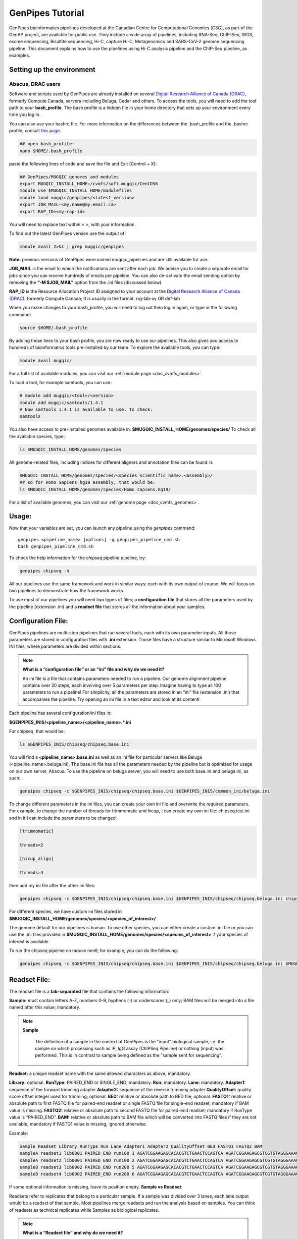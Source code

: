 .. _doc_genpipes_tutorial:

.. spelling::

    userID

GenPipes Tutorial 
==================

.. dropdown:: :material-outlined:`bolt;2em` GenPipes 5.0
   :color: success

   .. include:: /gp5_0.inc

GenPipes bioinformatics pipelines developed at the Canadian Centre for Computational Genomics (C3G), as part of the GenAP project, are available for public use. They include a wide array of pipelines, including RNA-Seq, ChIP-Seq, WGS, exome sequencing, Bisulfite sequencing, Hi-C, capture Hi-C, Metagenomics and SARS-CoV-2 genome sequencing pipeline. This document explains how to use the pipelines using Hi-C analysis pipeline and the ChIP-Seq pipeline, as examples.

Setting up the environment
--------------------------

Abacus, DRAC users
''''''''''''''''''''

Software and scripts used by GenPipes are already installed on several `Digital Research Alliance of Canada (DRAC) <https://alliancecan.ca/en>`_, formerly Compute Canada, servers including Beluga, Cedar and others. To access the tools, you will need to add the tool path to your **bash_profile**. The bash profile is a hidden file in your home directory that sets up your environment every time you log in.

You can also use your bashrc file. For more information on the differences between the .bash_profile and the .bashrc profile, consult `this page <http://www.joshstaiger.org/archives/2005/07/bash_profile_vs.html>`__.

.. code-block:: bash

    ## open bash_profile:
    nano $HOME/.bash_profile

paste the following lines of code and save the file and Exit (Control + X):

.. code-block:: bash

    ## GenPipes/MUGQIC genomes and modules
    export MUGQIC_INSTALL_HOME=/cvmfs/soft.mugqic/CentOS6
    module use $MUGQIC_INSTALL_HOME/modulefiles
    module load mugqic/genpipes/<latest_version>
    export JOB_MAIL=<my.name@my.email.ca>
    export RAP_ID=<my-rap-id>

You will need to replace text within < >, with your information.

To find out the latest GenPipes version use the output of:

.. code-block:: bash

    module avail 2>&1 | grep mugqic/genpipes


**Note:** previous versions of GenPipes were named mugqic_pipelines and are still available for use.

**JOB_MAIL** is the email to which the notifications are sent after each job. We advise you to create a separate email for jobs since you can receive hundreds of emails per pipeline. You can also de-activate the email sending option by removing the **“-M $JOB_MAIL”** option from the .ini files (discussed below).

**RAP_ID** is the Resource Allocation Project ID assigned to your account at the `Digital Research Alliance of Canada (DRAC) <https://alliancecan.ca/en>`_, formerly Compute Canada; It is usually in the format: rrg-lab-xy OR def-lab

When you make changes to your bash_profile, you will need to log out then log in again, or type in the following command:


.. code-block:: bash

    source $HOME/.bash_profile

By adding those lines to your bash profile, you are now ready to use our pipelines. This also gives you access to hundreds of bioinformatics tools pre-installed by our team. To explore the available tools, you can type:

.. code-block:: bash

    module avail mugqic/

For a full list of available modules, you can visit our :ref:`module page <doc_cvmfs_modules>`.

To load a tool, for example samtools, you can use:

.. code-block:: bash

    # module add mugqic/<tool>/<version>
    module add mugqic/samtools/1.4.1
    # Now samtools 1.4.1 is available to use. To check:
    samtools

You also have access to pre-installed genomes available in: **$MUGQIC_INSTALL_HOME/genomes/species/**
To check all the available species, type:

.. code-block:: bash

    ls $MUGQIC_INSTALL_HOME/genomes/species

All genome-related files, including indices for different aligners and annotation files can be found in:

.. code-block:: bash

    $MUGQIC_INSTALL_HOME/genomes/species/<species_scientific_name>.<assembly>/
    ## so for Homo Sapiens hg19 assembly, that would be:
    ls $MUGQIC_INSTALL_HOME/genomes/species/Homo_sapiens.hg19/

For a list of available genomes, you can visit our :ref:`genome page <doc_cvmfs_genomes>`.

Usage:
------
Now that your variables are set, you can launch any pipeline using the `genpipes` command:

::
    
    genpipes <pipeline_name> [options] -g genpipes_pipeline_cmd.sh
    bash genpipes_pipeline_cmd.sh

To check the help information for the `chipseq` pipeline pipeline, try:

.. code-block:: bash

    genpipes chipseq -h

All our pipelines use the same framework and work in similar ways; each with its own output of course. We will focus on two pipelines to demonstrate how the framework works.

To use most of our pipelines you will need two types of files; a **configuration file** that stores all the parameters used by the pipeline (extension .ini) and a **readset file** that stores all the information about your samples.

Configuration File:
-------------------
GenPipes pipelines are multi-step pipelines that run several tools, each with its own parameter inputs. All those parameters are stored in configuration files with **.ini** extension. Those files have a structure similar to Microsoft Windows INI files, where parameters are divided within sections.

.. note::

    **What is a “configuration file” or an “ini” file and why do we need it?**

    An ini file is a file that contains parameters needed to run a pipeline.
    Our genome alignment pipeline contains over 20 steps, each involving over 5
    parameters per step. Imagine having to type all 100 parameters to run a pipeline!
    For simplicity, all the parameters are stored in an “ini” file (extension .ini)
    that accompanies the pipeline.
    Try opening an ini file in a text editor and look at its content!

Each pipeline has several configuration/ini files in:

**$GENPIPES_INIS/<pipeline_name>/<pipeline_name>.*.ini**

For chipseq, that would be:

.. code-block:: bash

    ls $GENPIPES_INIS/chipseq/chipseq.base.ini

You will find a **<pipeline_name>.base.ini** as well as an ini file for particular servers like Beluga (<pipeline_name>.beluga.ini). The base.ini file has all the parameters needed by the pipeline but is optimized for usage on our own server, Abacus. To use the pipeline on beluga server, you will need to use both base.ini and beluga.ini, as such:

.. code-block:: bash

    genpipes chipseq -c $GENPIPES_INIS/chipseq/chipseq.base.ini $GENPIPES_INIS/common_ini/beluga.ini

To change different parameters in the ini files, you can create your own ini file and overwrite the required parameters. For example, to change the number of threads for trimmomatic and hicup, I can create my own ini file: chipseq.test.ini
and in it I can include the parameters to be changed:

.. code-block:: bash

    [trimmomatic]

    threads=2

    [hicup_align]

    threads=4

then add my ini file after the other ini files:

.. code-block:: bash

    genpipes chipseq -c $GENPIPES_INIS/chipseq/chipseq.base.ini $GENPIPES_INIS/chipseq/chipseq.beluga.ini chipseq.test.ini [options]

For different species, we have custom ini files stored in **$MUGQIC_INSTALL_HOME/genomes/species/<species_of_interest>/**

The genome default for our pipelines is human. To use other species, you can either create a custom .ini file or you can use the .ini files provided in **$MUGQIC_INSTALL_HOME/genomes/species/<species_of_interest>** if your species of interest is available.

To run the chipseq pipeline on mouse mm9, for example, you can do the following:

.. code-block:: bash

    genpipes chipseq -c $GENPIPES_INIS/chipseq/chipseq.base.ini $GENPIPES_INIS/chipseq/chipseq.beluga.ini $MUGQIC_INSTALL_HOME/genomes/species/Mus_musculus.mm9/Mus_musculus.mm9.ini [options]

Readset File:
-------------

The readset file is a **tab-separated** file that contains the following information:

**Sample:** must contain letters A-Z, numbers 0-9, hyphens (-) or underscores (_) only; BAM files will be merged into a file named after this value; mandatory.

.. note::

   **Sample**

     The definition of a sample in the context of GenPipes is the "input" biological sample, i.e. the sample on which processing such as IP, IgG assay (ChIPSeq Pipeline) or nothing (input) was performed. This is in contrast to sample being defined as the "sample sent for sequencing".

**Readset:** a unique readset name with the same allowed characters as above; mandatory.

.. role:: red

**Library:** :red:`optional.`
**RunType:** PAIRED_END or SINGLE_END; mandatory.
**Run:** mandatory.
**Lane:** mandatory.
**Adapter1:** sequence of the forward trimming adapter
**Adapter2:** sequence of the reverse trimming adapter
**QualityOffset:** quality score offset integer used for trimming; optional.
**BED:** relative or absolute path to BED file; optional.
**FASTQ1:** relative or absolute path to first FASTQ file for paired-end readset or single FASTQ file for single-end readset; mandatory if BAM value is missing.
**FASTQ2:** relative or absolute path to second FASTQ file for paired-end readset; mandatory if RunType value is “PAIRED_END”.
**BAM:** relative or absolute path to BAM file which will be converted into FASTQ files if they are not available; mandatory if FASTQ1 value is missing, ignored otherwise.

Example:

.. code-block:: bash

    Sample Readset Library RunType Run Lane Adapter1 Adapter2 QualityOffset BED FASTQ1 FASTQ2 BAM
    sampleA readset1 lib0001 PAIRED_END run100 1 AGATCGGAAGAGCACACGTCTGAACTCCAGTCA AGATCGGAAGAGCGTCGTGTAGGGAAAGAGTGT 33 path/to/file.bed path/to/readset1.paired1.fastq.gz path/to/readset1.paired2.fastq.gz path/to/readset1.bam
    sampleA readset2 lib0001 PAIRED_END run100 2 AGATCGGAAGAGCACACGTCTGAACTCCAGTCA AGATCGGAAGAGCGTCGTGTAGGGAAAGAGTGT 33 path/to/file.bed path/to/readset2.paired1.fastq.gz path/to/readset2.paired2.fastq.gz path/to/readset2.bam
    sampleB readset3 lib0002 PAIRED_END run200 5 AGATCGGAAGAGCACACGTCTGAACTCCAGTCA AGATCGGAAGAGCGTCGTGTAGGGAAAGAGTGT 33 path/to/file.bed path/to/readset3.paired1.fastq.gz path/to/readset3.paired2.fastq.gz path/to/readset3.bam
    sampleB readset4 lib0002 PAIRED_END run200 6 AGATCGGAAGAGCACACGTCTGAACTCCAGTCA AGATCGGAAGAGCGTCGTGTAGGGAAAGAGTGT 33 path/to/file.bed path/to/readset4.paired1.fastq.gz path/to/readset4.paired2.fastq.gz path/to/readset4.bam

If some optional information is missing, leave its position empty.
**Sample vs Readset:**

Readsets refer to replicates that belong to a particular sample. If a sample was divided over 3 lanes, each lane output would be a readset of that sample. Most pipelines merge readsets and run the analysis based on samples. You can think of readsets as technical replicates while Samples as biological replicates.

.. note::

    **What is a “Readset file” and why do we need it?**

    A readset file is another file that accompanies our pipelines.
    While the configuration files contains information about the parameters needed by the
    tools in the pipeline, the readset file contains information about the samples to be
    analyzed. In the Readset file, you list each readset used for the analysis, which samples are to be merged and where your fastq files or bam files are located.

Creating a Readset File:
------------------------

If you have access to Abacus, we provide a script **nanuq2mugqic_pipelines.py** that can access your Nanuq data, creates symlinks to the data on Abacus and creates the Readset file for you.

If your data is on nanuq but you do not have access to Abacus, there is a helper script **csvToreadset.R** that takes a csv file downloadable from nanuq and creates the Readset file. However, you will have to download the data from Nanuq yourself.

If your data is not on nanuq, you will have to manually create the Readset file. You can use a template and enter your samples manually. Remember that it is a tab separated file. There is a helper **mugqicValidator.py** script that can validate the integrity of your readset file.


Design File:
------------

Certain pipelines where samples are compared against other samples, like `chipseq` and `rnaseq`, require a design file that describes which samples are to be compared. We will discuss this later during an example.


.. note::

    **What is a “Design file” and why do we need it?**

    A Design file is another file that accompanies some of our pipelines,
    where sample comparison is part of the pipeline. Unlike the configuration file and the
    Readset file, the Design file is not required by every pipeline. To check whether the pipeline
    you are interested in requires a Design file and to understand the format of the file, read the specific help pages for your pipeline of interest.

Running GenPipes on DRAC Servers: 
---------------------------------

Make sure you are logged into the server, say Beluga. The default scheduler is Slurm.

.. note::

     The Abacus server, unlike Beluga, Cedar, Narval servers, uses the PBS scheduler. To use GenPipes on Abacus, don’t forget to add the **“-j pbs”** option (default is -j Slurm).

See example below for more details.

Example run:
------------

chipseq Test Dataset:
''''''''''''''''''''''

We will start by `downloading the dataset for ChIP-Seq <https://datahub-90-cw3.p.genap.ca/chipseq.chr19.new.tar.gz>`_.

In the downloaded tar file, you will find the fastq read files in folder “rawData” and will find the readset file (readset.chipseq.txt) that describes that dataset.

We will run this analysis on Beluga server as follows:

.. code-block:: bash

    genpipes chipseq -c $GENPIPES_INIS/chipseq/chipseq.base.ini $GENPIPES_INIS/common_ini/beluga.ini -r readsets.chipseq.txt -s 1-15 -g chipseqcmd.sh

**-c** defines the ini configuration files
**-r** defines the readset file
**-s** defines the steps of the pipeline to execute. To check pipeline steps use `genpipes chipseq -h`

The pipelines do not run the commands directly; they output them as text commands.  Use the `-g filname.sh` option to store these commands in a script file. Then run the script to execute the pipeline.

This command works for servers using a SLURM scheduler like Cedar, Graham or Beluga. For the PBS scheduler, used by Abacus, you need to add the “-j pbs” option, as follows:

.. code-block:: bash

    genpipes chipseq -c $GENPIPES_INIS/chipseq/chipseq.base.ini $GENPIPES_INIS/common_ini/abacus.ini -r readsets.chipseq.tsv -s 1-15 -j pbs -g chipseqcmd.sh

To run it, use:

.. code-block:: bash

    bash chipseqcmd.sh


You will not see anything happen, but the commands will be sent to the server job queue. **So do not run this more than once per job.**
To confirm that the commands have been submitted, wait a minute or two depending on the server and type:

.. code-block:: bash

    squeue -u <userID>

where <userID> is your login id for accessing the `Digital Research Alliance of Canada (DRAC) <https://alliancecan.ca/en>`_, formerly Compute Canada, infrastructure. 
On abacus, the equivalent command is:

.. code-block:: bash

    showq -u <userID>


In case you ran the command to submit the jobs several times and launched too many commands you do not want, you can use the following line of code to cancel ALL commands:

.. code-block:: bash

    scancel -u <userID>

Or on abacus:

.. code-block:: bash

    showq -u <userID> | tr "|" " "| awk '{print $1}' | xargs -n1 canceljob

Congratulations! you just ran the `chipseq` pipeline.

After the processing is complete, you can access quality control plots in the report/ directory and find peak data in the peak_call/ directory.

For more information about output formats please consult the webpage of the third party tool used.

Creating a Design File:
-----------------------

Certain pipelines that involve comparing and contrasting samples, need a Design File.

The Design File is a **tab-separated** plain text file with one line per sample and the following columns:

**Sample:** first column; must contain letters A-Z, numbers 0-9, hyphens (-) or underscores (_) only; the sample name must match a sample name in the readset file; mandatory.

**contrast:** each of the following columns defines an experimental design contrast; the column name defines the contrast name, and the following values represent the sample group membership for this contrast:

- **‘0’ or ”:** the sample does not belong to any group.
- **‘1’:** the sample belongs to the control group.
- **‘2’:** the sample belongs to the treatment test case group.


Example:

.. code-block:: bash

    Sample Contrast_AB Contrast_AC
    sampleA 1 1
    sampleB 2 0
    sampleC 0 2
    sampleD 0 0


where Contrast_AB compares treatment sampleB to control sampleA, while Contrast_AC compares sampleC to sampleA.

You can add several contrasts per design file.

To see how this works, lets run an RNA-Seq experiment.

Start by `downloading the data for RNA-Seq  <https://datahub-90-cw3.p.genap.ca/rnaseq.chr19.tar.gz>`_.

In the downloaded tar file, you will find the fastq read files in the folder `rawData` and you will find the readset file (readset.rnaseq.txt) that describes the dataset. You will also find the design file
::
   
	design.rnaseq.txt

that contains the contrast of interest.

Looking at the contents of the design file, we see:
::

	Sample	H1ESC_GM12787
    H1ESC_Rep1	1
    H1ESC_Rep2	1
    GM12878_Rep1	2
    GM12878_Rep2	2

We will run this analysis on the Beluga cluster as follows:
::

	genpipes rnaseq -c $GENPIPES_INIS/rnaseq/rnaseq.base.ini $GENPIPES_INIS/common_ini/beluga.ini -r readset.rnaseq.txt -d design.rnaseq.txt -g rnaseq_commands.sh
    bash rnaseq_commands.sh

The commands will be sent to the job queue to be executed. You can check the progress of the jobs with
::

	squeue -u <userID>

Once the queue is empty and all jobs have run, you can verify the exit status of each job with the GenPipes log_report tool:
::

	log_report.py --tsv log.out job_output/RnaSeq.stringtie.job_list.<TIMESTAMP>

Take a look at the output with 
::

	less -S log.out

and check that all jobs finished successfully. If you find that any jobs failed, look at the outputs in the `job_output` directory to identify the reason for the failure. 

If everything ran successfully, you will find an interactive html report under `report/RnaSeq.stringtie.multiqc.html` and the results of the differential expression analysis under the folder `DGE`.
 

Test Dataset: Chipseq:
----------------------

The ChIP-Seq pipeline can also be run with a design file, but requires a specific design file format.

.. attention:: **Change in the Chipsequence Design File Format**

    .. include:: /user_guide/pipelines/design_fileformat/chipseq_design.inc

We will use a subset of the ENCODE data. They represent a ChIP-Seq analysis dataset with the chromatin mark `H3K27ac` and its control input.

If you have not already done so in the tutorial above, we will start by `downloading the dataset for ChIP-Seq <https://datahub-90-cw3.p.genap.ca/chipseq.chr19.new.tar.gz>`_.

In the downloaded tar file, you will find the fastq read files in folder rawData and will find the readset file (readset.chipseq.txt) that describes that dataset. You will also find the design file 

::
   
	design.chipseq.txt

that contains the contrast of interest.

Looking at the content of the Readset file 

::

	readsets.chipseqTest.tsv

we see:

::

	Sample	Readset	MarkName	MarkType	Library	RunType	Run	Lane	Adapter1	Adapter2	QualityOffset	BED	FASTQ1	FASTQ2	BAM
    EW22	EW22_A787C17_input	input	I		SINGLE_END	2965	1	AGATCGGAAGAGCACACGTCTGAACTCCAGTCA	AGATCGGAAGAGCGTCGTGTAGGGAAAGAGTGT	33		raw_data/EW22_A787C17_input_chr19.fastq.gz		
    EW22	EW22_A787C20_H3K27ac	H3K27ac	N		SINGLE_END	2962	1	AGATCGGAAGAGCACACGTCTGAACTCCAGTCA	AGATCGGAAGAGCGTCGTGTAGGGAAAGAGTGT	33		raw_data/EW22_A787C20_H3K27ac_chr19.fastq.gz		
    EW3	EW3_1056C284_input	input	I		SINGLE_END	2963	1	AGATCGGAAGAGCACACGTCTGAACTCCAGTCA	AGATCGGAAGAGCGTCGTGTAGGGAAAGAGTGT	33		raw_data/EW3_1056C284_input_chr19.fastq.gz		
    EW3	EW3_A1056C287_H3K27ac	H3K27ac	N		SINGLE_END	2964	1	AGATCGGAAGAGCACACGTCTGAACTCCAGTCA	AGATCGGAAGAGCGTCGTGTAGGGAAAGAGTGT	33		raw_data/EW3_A1056C287_H3K27ac_chr19.fastq.gz		
    EW7	EW7_A485C51_input	input	I		SINGLE_END	2966	1	AGATCGGAAGAGCACACGTCTGAACTCCAGTCA	AGATCGGAAGAGCGTCGTGTAGGGAAAGAGTGT	33		raw_data/EW7_A485C51_input_chr19.fastq.gz		
    EW7	EW7_A490C39_H3K27ac	H3K27ac	N		SINGLE_END	2970	1	AGATCGGAAGAGCACACGTCTGAACTCCAGTCA	AGATCGGAAGAGCGTCGTGTAGGGAAAGAGTGT	33		raw_data/EW7_A490C39_H3K27ac_chr19.fastq.gz		
    TC71	TC71_A379C48_H3K27ac	H3K27ac	N		SINGLE_END	2980	1	AGATCGGAAGAGCACACGTCTGAACTCCAGTCA	AGATCGGAAGAGCGTCGTGTAGGGAAAGAGTGT	33		raw_data/TC71_A379C48_H3K27ac_chr19.fastq.gz		
    TC71	TC71_A379C51_input	input	I		SINGLE_END	2981	1	AGATCGGAAGAGCACACGTCTGAACTCCAGTCA	AGATCGGAAGAGCGTCGTGTAGGGAAAGAGTGT	33		raw_data/TC71_A379C51_input_chr19.fastq.gz		

This analysis contains 4 samples with a single readset each. They are all SINGLE_END runs and have a single fastq file in the “rawData” folder. Each sample has a treatment (`H3K27ac`) and a control (`input`). Note that the readset file format for the ChIP-Seq pipeline varies from other pipelines in that it requires the columns `MarkName` and `MarkType`.

Looking at the content of the Design file

::

	design.chipseq.txt

we see:

::

	Sample	MarkName	EW22_EW3_vs_EW7_TC71
    EW22	H3K27ac	1
    EW3	H3K27ac	1
    EW7	H3K27ac	2
    TC71	H3K27ac	2

We see a single analysis that compares samples EW22 and EW3 to samples EW7 and TC71. 

We will run this analysis on Beluga server as follows:

.. code-block:: bash

    genpipes chipseq -c $GENPIPES_INIS/chipseq/chipseq.base.ini $GENPIPES_INIS/common_ini/beluga.ini -r readsets.chipseqTest.chr22.tsv -d designfile_chipseq.chr22.txt -s 1-15 > chipseqScript.txt
    bash chipseqScript.txt

The commands will be sent to the job queue and you will be notified once each step is done. If everything runs smoothly, you should get **MUGQICexitStatus:0** or **Exit_status=0**. If that is not the case, then an error has occurred after which the pipeline usually aborts. To examine the errors, check the content of the **job_output** folder.

Available pipelines:
--------------------

For more information:
---------------------
Our pipelines are built around third party tools that the community uses in particular fields. To understand the output of each pipeline, please read the documentation pertaining to the tools that produced the output.

For more information or help with particular pipelines, you can send us an email to:
`info@computationalgenomics.ca <info@computationalgenomics.ca>`_

Or drop by during our `Open Door <https://www.computationalgenomics.ca/open-door/>`_ slots.
